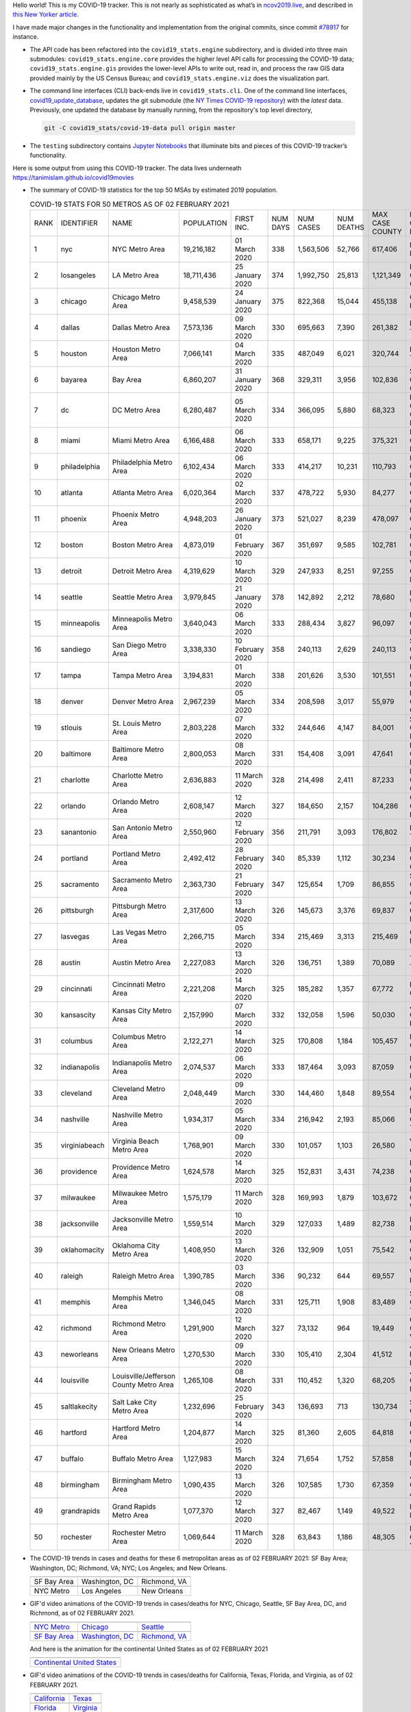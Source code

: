 Hello world! This is my COVID-19 tracker. This is not nearly as sophisticated as what’s in `ncov2019.live`_, and described in `this New Yorker article`_.

I have made major changes in the functionality and implementation from the original commits, since commit `#78917`_ for instance.

* The API code has been refactored into the ``covid19_stats.engine`` subdirectory, and is divided into three main submodules: ``covid19_stats.engine.core`` provides the higher level API calls for processing the COVID-19 data; ``covid19_stats.engine.gis`` provides the lower-level APIs to write out, read in, and process the raw GIS data provided mainly by the US Census Bureau; and ``covid19_stats.engine.viz`` does the visualization part.

* The command line interfaces (CLI) back-ends live in ``covid19_stats.cli``. One of the command line interfaces, `covid19_update_database`_, updates the git submodule (the `NY Times COVID-19 repository`_) with the *latest* data. Previously, one updated the database by manually running, from the repository's top level directory,

  .. code-block:: console

     git -C covid19_stats/covid-19-data pull origin master
  
* The ``testing`` subdirectory contains `Jupyter Notebooks`_ that illuminate bits and pieces of this COVID-19 tracker’s functionality.

Here is some output from using this COVID-19 tracker. The data lives underneath `https://tanimislam.github.io/covid19movies <https://tanimislam.github.io/covid19movies>`_

* The summary of COVID-19 statistics for the top 50 MSAs by estimated 2019 population.
  
  .. list-table:: COVID-19 STATS FOR 50 METROS AS OF 02 FEBRUARY 2021
     :widths: auto

     * - RANK
       - IDENTIFIER
       - NAME
       - POPULATION
       - FIRST INC.
       - NUM DAYS
       - NUM CASES
       - NUM DEATHS
       - MAX CASE COUNTY
       - MAX CASE COUNTY NAME
     * - 1
       - nyc
       - NYC Metro Area
       - 19,216,182
       - 01 March 2020
       - 338
       - 1,563,506
       - 52,766
       - 617,406
       - New York City, New York
     * - 2
       - losangeles
       - LA Metro Area
       - 18,711,436
       - 25 January 2020
       - 374
       - 1,992,750
       - 25,813
       - 1,121,349
       - Los Angeles County, California
     * - 3
       - chicago
       - Chicago Metro Area
       - 9,458,539
       - 24 January 2020
       - 375
       - 822,368
       - 15,044
       - 455,138
       - Cook County, Illinois
     * - 4
       - dallas
       - Dallas Metro Area
       - 7,573,136
       - 09 March 2020
       - 330
       - 695,663
       - 7,390
       - 261,382
       - Dallas County, Texas
     * - 5
       - houston
       - Houston Metro Area
       - 7,066,141
       - 04 March 2020
       - 335
       - 487,049
       - 6,021
       - 320,744
       - Harris County, Texas
     * - 6
       - bayarea
       - Bay Area
       - 6,860,207
       - 31 January 2020
       - 368
       - 329,311
       - 3,956
       - 102,836
       - Santa Clara County, California
     * - 7
       - dc
       - DC Metro Area
       - 6,280,487
       - 05 March 2020
       - 334
       - 366,095
       - 5,880
       - 68,323
       - Prince George's County, Maryland
     * - 8
       - miami
       - Miami Metro Area
       - 6,166,488
       - 06 March 2020
       - 333
       - 658,171
       - 9,225
       - 375,321
       - Miami-Dade County, Florida
     * - 9
       - philadelphia
       - Philadelphia Metro Area
       - 6,102,434
       - 06 March 2020
       - 333
       - 414,217
       - 10,231
       - 110,793
       - Philadelphia County, Pennsylvania
     * - 10
       - atlanta
       - Atlanta Metro Area
       - 6,020,364
       - 02 March 2020
       - 337
       - 478,722
       - 5,930
       - 84,277
       - Gwinnett County, Georgia
     * - 11
       - phoenix
       - Phoenix Metro Area
       - 4,948,203
       - 26 January 2020
       - 373
       - 521,027
       - 8,239
       - 478,097
       - Maricopa County, Arizona
     * - 12
       - boston
       - Boston Metro Area
       - 4,873,019
       - 01 February 2020
       - 367
       - 351,697
       - 9,585
       - 102,781
       - Middlesex County, Massachusetts
     * - 13
       - detroit
       - Detroit Metro Area
       - 4,319,629
       - 10 March 2020
       - 329
       - 247,933
       - 8,251
       - 97,255
       - Wayne County, Michigan
     * - 14
       - seattle
       - Seattle Metro Area
       - 3,979,845
       - 21 January 2020
       - 378
       - 142,892
       - 2,212
       - 78,680
       - King County, Washington
     * - 15
       - minneapolis
       - Minneapolis Metro Area
       - 3,640,043
       - 06 March 2020
       - 333
       - 288,434
       - 3,827
       - 96,097
       - Hennepin County, Minnesota
     * - 16
       - sandiego
       - San Diego Metro Area
       - 3,338,330
       - 10 February 2020
       - 358
       - 240,113
       - 2,629
       - 240,113
       - San Diego County, California
     * - 17
       - tampa
       - Tampa Metro Area
       - 3,194,831
       - 01 March 2020
       - 338
       - 201,626
       - 3,530
       - 101,551
       - Hillsborough County, Florida
     * - 18
       - denver
       - Denver Metro Area
       - 2,967,239
       - 05 March 2020
       - 334
       - 208,598
       - 3,017
       - 55,979
       - Denver County, Colorado
     * - 19
       - stlouis
       - St. Louis Metro Area
       - 2,803,228
       - 07 March 2020
       - 332
       - 244,646
       - 4,147
       - 84,001
       - St. Louis County, Missouri
     * - 20
       - baltimore
       - Baltimore Metro Area
       - 2,800,053
       - 08 March 2020
       - 331
       - 154,408
       - 3,091
       - 47,641
       - Baltimore County, Maryland
     * - 21
       - charlotte
       - Charlotte Metro Area
       - 2,636,883
       - 11 March 2020
       - 328
       - 214,498
       - 2,411
       - 87,233
       - Mecklenburg County, North Carolina
     * - 22
       - orlando
       - Orlando Metro Area
       - 2,608,147
       - 12 March 2020
       - 327
       - 184,650
       - 2,157
       - 104,286
       - Orange County, Florida
     * - 23
       - sanantonio
       - San Antonio Metro Area
       - 2,550,960
       - 12 February 2020
       - 356
       - 211,791
       - 3,093
       - 176,802
       - Bexar County, Texas
     * - 24
       - portland
       - Portland Metro Area
       - 2,492,412
       - 28 February 2020
       - 340
       - 85,339
       - 1,112
       - 30,234
       - Multnomah County, Oregon
     * - 25
       - sacramento
       - Sacramento Metro Area
       - 2,363,730
       - 21 February 2020
       - 347
       - 125,654
       - 1,709
       - 86,855
       - Sacramento County, California
     * - 26
       - pittsburgh
       - Pittsburgh Metro Area
       - 2,317,600
       - 13 March 2020
       - 326
       - 145,673
       - 3,376
       - 69,837
       - Allegheny County, Pennsylvania
     * - 27
       - lasvegas
       - Las Vegas Metro Area
       - 2,266,715
       - 05 March 2020
       - 334
       - 215,469
       - 3,313
       - 215,469
       - Clark County, Nevada
     * - 28
       - austin
       - Austin Metro Area
       - 2,227,083
       - 13 March 2020
       - 326
       - 136,751
       - 1,389
       - 70,089
       - Travis County, Texas
     * - 29
       - cincinnati
       - Cincinnati Metro Area
       - 2,221,208
       - 14 March 2020
       - 325
       - 185,282
       - 1,357
       - 67,772
       - Hamilton County, Ohio
     * - 30
       - kansascity
       - Kansas City Metro Area
       - 2,157,990
       - 07 March 2020
       - 332
       - 132,058
       - 1,596
       - 50,030
       - Johnson County, Kansas
     * - 31
       - columbus
       - Columbus Metro Area
       - 2,122,271
       - 14 March 2020
       - 325
       - 170,808
       - 1,184
       - 105,457
       - Franklin County, Ohio
     * - 32
       - indianapolis
       - Indianapolis Metro Area
       - 2,074,537
       - 06 March 2020
       - 333
       - 187,464
       - 3,093
       - 87,059
       - Marion County, Indiana
     * - 33
       - cleveland
       - Cleveland Metro Area
       - 2,048,449
       - 09 March 2020
       - 330
       - 144,460
       - 1,848
       - 89,554
       - Cuyahoga County, Ohio
     * - 34
       - nashville
       - Nashville Metro Area
       - 1,934,317
       - 05 March 2020
       - 334
       - 216,942
       - 2,193
       - 85,066
       - Davidson County, Tennessee
     * - 35
       - virginiabeach
       - Virginia Beach Metro Area
       - 1,768,901
       - 09 March 2020
       - 330
       - 101,057
       - 1,103
       - 26,580
       - Virginia Beach city, Virginia
     * - 36
       - providence
       - Providence Metro Area
       - 1,624,578
       - 14 March 2020
       - 325
       - 152,831
       - 3,431
       - 74,238
       - Providence County, Rhode Island
     * - 37
       - milwaukee
       - Milwaukee Metro Area
       - 1,575,179
       - 11 March 2020
       - 328
       - 169,993
       - 1,879
       - 103,672
       - Milwaukee County, Wisconsin
     * - 38
       - jacksonville
       - Jacksonville Metro Area
       - 1,559,514
       - 10 March 2020
       - 329
       - 127,033
       - 1,489
       - 82,738
       - Duval County, Florida
     * - 39
       - oklahomacity
       - Oklahoma City Metro Area
       - 1,408,950
       - 13 March 2020
       - 326
       - 132,909
       - 1,051
       - 75,542
       - Oklahoma County, Oklahoma
     * - 40
       - raleigh
       - Raleigh Metro Area
       - 1,390,785
       - 03 March 2020
       - 336
       - 90,232
       - 644
       - 69,557
       - Wake County, North Carolina
     * - 41
       - memphis
       - Memphis Metro Area
       - 1,346,045
       - 08 March 2020
       - 331
       - 125,711
       - 1,908
       - 83,489
       - Shelby County, Tennessee
     * - 42
       - richmond
       - Richmond Metro Area
       - 1,291,900
       - 12 March 2020
       - 327
       - 73,132
       - 964
       - 19,449
       - Chesterfield County, Virginia
     * - 43
       - neworleans
       - New Orleans Metro Area
       - 1,270,530
       - 09 March 2020
       - 330
       - 105,410
       - 2,304
       - 41,512
       - Jefferson Parish, Louisiana
     * - 44
       - louisville
       - Louisville/Jefferson County Metro Area
       - 1,265,108
       - 08 March 2020
       - 331
       - 110,452
       - 1,320
       - 68,205
       - Jefferson County, Kentucky
     * - 45
       - saltlakecity
       - Salt Lake City Metro Area
       - 1,232,696
       - 25 February 2020
       - 343
       - 136,693
       - 713
       - 130,734
       - Salt Lake County, Utah
     * - 46
       - hartford
       - Hartford Metro Area
       - 1,204,877
       - 14 March 2020
       - 325
       - 81,360
       - 2,605
       - 64,818
       - Hartford County, Connecticut
     * - 47
       - buffalo
       - Buffalo Metro Area
       - 1,127,983
       - 15 March 2020
       - 324
       - 71,654
       - 1,752
       - 57,858
       - Erie County, New York
     * - 48
       - birmingham
       - Birmingham Metro Area
       - 1,090,435
       - 13 March 2020
       - 326
       - 107,585
       - 1,730
       - 67,359
       - Jefferson County, Alabama
     * - 49
       - grandrapids
       - Grand Rapids Metro Area
       - 1,077,370
       - 12 March 2020
       - 327
       - 82,467
       - 1,149
       - 49,522
       - Kent County, Michigan
     * - 50
       - rochester
       - Rochester Metro Area
       - 1,069,644
       - 11 March 2020
       - 328
       - 63,843
       - 1,186
       - 48,305
       - Monroe County, New York

.. _png_figures:
	 
* The COVID-19 trends in cases and deaths for these 6 metropolitan areas as of 02 FEBRUARY 2021: SF Bay Area; Washington, DC; Richmond, VA; NYC; Los Angeles; and New Orleans.

  .. list-table::
     :widths: auto

     * - |cds_bayarea|
       - |cds_dc|
       - |cds_richmond|
     * - SF Bay Area
       - Washington, DC
       - Richmond, VA
     * - |cds_nyc|
       - |cds_losangeles|
       - |cds_neworleans|
     * - NYC Metro
       - Los Angeles
       - New Orleans

.. _gif_animations:
  
* GIF'd video animations of the COVID-19 trends in cases/deaths for NYC, Chicago, Seattle, SF Bay Area, DC, and Richmond, as of 02 FEBRUARY 2021.	  

  .. list-table::
     :widths: auto

     * - |anim_gif_nyc|
       - |anim_gif_chicago|
       - |anim_gif_seattle|
     * - `NYC Metro <https://tanimislam.github.io/covid19movies/covid19_nyc_LATEST.mp4>`_
       - `Chicago <https://tanimislam.github.io/covid19movies/covid19_chicago_LATEST.mp4>`_
       - `Seattle <https://tanimislam.github.io/covid19movies/covid19_seattle_LATEST.mp4>`_
     * - |anim_gif_bayarea|
       - |anim_gif_dc|
       - |anim_gif_richmond|
     * - `SF Bay Area <https://tanimislam.github.io/covid19movies/covid19_bayarea_LATEST.mp4>`_
       - `Washington, DC <https://tanimislam.github.io/covid19movies/covid19_dc_LATEST.mp4>`_
       - `Richmond, VA <https://tanimislam.github.io/covid19movies/covid19_richmond_LATEST.mp4>`_

  And here is the animation for the continental United States as of 02 FEBRUARY 2021

  .. list-table::
     :widths: auto

     * - |anim_gif_conus|
     * - `Continental United States <https://tanimislam.github.io/covid19movies/covid19_conus_LATEST.mp4>`_

* GIF'd video animations of the COVID-19 trends in cases/deaths for California, Texas, Florida, and Virginia, as of 02 FEBRUARY 2021.

  .. list-table::
     :widths: auto

     * - |anim_gif_california|
       - |anim_gif_texas|
     * - `California <https://tanimislam.github.io/covid19movies/covid19_california_LATEST.mp4>`_
       - `Texas <https://tanimislam.github.io/covid19movies/covid19_texas_LATEST.mp4>`_
     * - |anim_gif_florida|
       - |anim_gif_virginia|
     * - `Florida <https://tanimislam.github.io/covid19movies/covid19_florida_LATEST.mp4>`_
       - `Virginia <https://tanimislam.github.io/covid19movies/covid19_virginia_LATEST.mp4>`_

The comprehensive documentation lives in HTML created with Sphinx_, and now in the `COVID-19 Stats GitHub Page`_ for this project. To generate the documentation,

* Go to the ``docs`` subdirectory.
* In that directory, run ``make html``.
* Load ``docs/build/html/index.html`` into a browser to see the documentation.
  
.. _`NY Times COVID-19 repository`: https://github.com/nytimes/covid-19-data
.. _`ncov2019.live`: https://ncov2019.live
.. _`this New Yorker article`: https://www.newyorker.com/magazine/2020/03/30/the-high-schooler-who-became-a-covid-19-watchdog
.. _`#78917`: https://github.com/tanimislam/covid19_stats/commit/78917dd20c43bd65320cf51958fa481febef4338
.. _`Jupyter Notebooks`: https://jupyter.org
.. _Basemap: https://matplotlib.org/basemap
.. _`Github flavored Markdown`: https://github.github.com/gfm
.. _reStructuredText: https://docutils.sourceforge.io/rst.html
.. _`Pandas DataFrame`: https://pandas.pydata.org/pandas-docs/stable/reference/api/pandas.DataFrame.htm
.. _MP4: https://en.wikipedia.org/wiki/MPEG-4_Part_14
.. _Sphinx: https://www.sphinx-doc.org/en/master
.. _`COVID-19 Stats GitHub Page`: https://tanimislam.github.io/covid19_stats


.. STATIC IMAGES

.. |cds_bayarea| image:: https://tanimislam.github.io/covid19movies/covid19_bayarea_cds_LATEST.png
   :width: 100%
   :align: middle

.. |cds_dc| image:: https://tanimislam.github.io/covid19movies/covid19_dc_cds_LATEST.png
   :width: 100%
   :align: middle

.. |cds_richmond| image:: https://tanimislam.github.io/covid19movies/covid19_richmond_cds_LATEST.png
   :width: 100%
   :align: middle

.. |cds_nyc| image:: https://tanimislam.github.io/covid19movies/covid19_nyc_cds_LATEST.png
   :width: 100%
   :align: middle

.. |cds_losangeles| image:: https://tanimislam.github.io/covid19movies/covid19_losangeles_cds_LATEST.png
   :width: 100%
   :align: middle

.. |cds_neworleans| image:: https://tanimislam.github.io/covid19movies/covid19_neworleans_cds_LATEST.png
   :width: 100%
   :align: middle
	   
.. GIF ANIMATIONS MSA

.. |anim_gif_nyc| image:: https://tanimislam.github.io/covid19movies/covid19_nyc_LATEST.gif
   :width: 100%
   :align: middle

.. |anim_gif_chicago| image:: https://tanimislam.github.io/covid19movies/covid19_chicago_LATEST.gif
   :width: 100%
   :align: middle

.. |anim_gif_seattle| image:: https://tanimislam.github.io/covid19movies/covid19_seattle_LATEST.gif
   :width: 100%
   :align: middle

.. |anim_gif_bayarea| image:: https://tanimislam.github.io/covid19movies/covid19_bayarea_LATEST.gif
   :width: 100%
   :align: middle

.. |anim_gif_dc| image:: https://tanimislam.github.io/covid19movies/covid19_dc_LATEST.gif
   :width: 100%
   :align: middle

.. |anim_gif_richmond| image:: https://tanimislam.github.io/covid19movies/covid19_richmond_LATEST.gif
   :width: 100%
   :align: middle

.. GIF ANIMATIONS CONUS

.. |anim_gif_conus| image:: https://tanimislam.github.io/covid19movies/covid19_conus_LATEST.gif
   :width: 100%
   :align: middle

.. GIF ANIMATIONS STATE

.. |anim_gif_california| image:: https://tanimislam.github.io/covid19movies/covid19_california_LATEST.gif
   :width: 100%
   :align: middle

.. |anim_gif_texas| image:: https://tanimislam.github.io/covid19movies/covid19_texas_LATEST.gif
   :width: 100%
   :align: middle

.. |anim_gif_florida| image:: https://tanimislam.github.io/covid19movies/covid19_florida_LATEST.gif
   :width: 100%
   :align: middle

.. |anim_gif_virginia| image:: https://tanimislam.github.io/covid19movies/covid19_virginia_LATEST.gif
   :width: 100%
   :align: middle

.. _`covid19_update_database`: https://tanimislam.github.io/covid19_stats/cli/covid19_update_database.html#covid19-update-database
